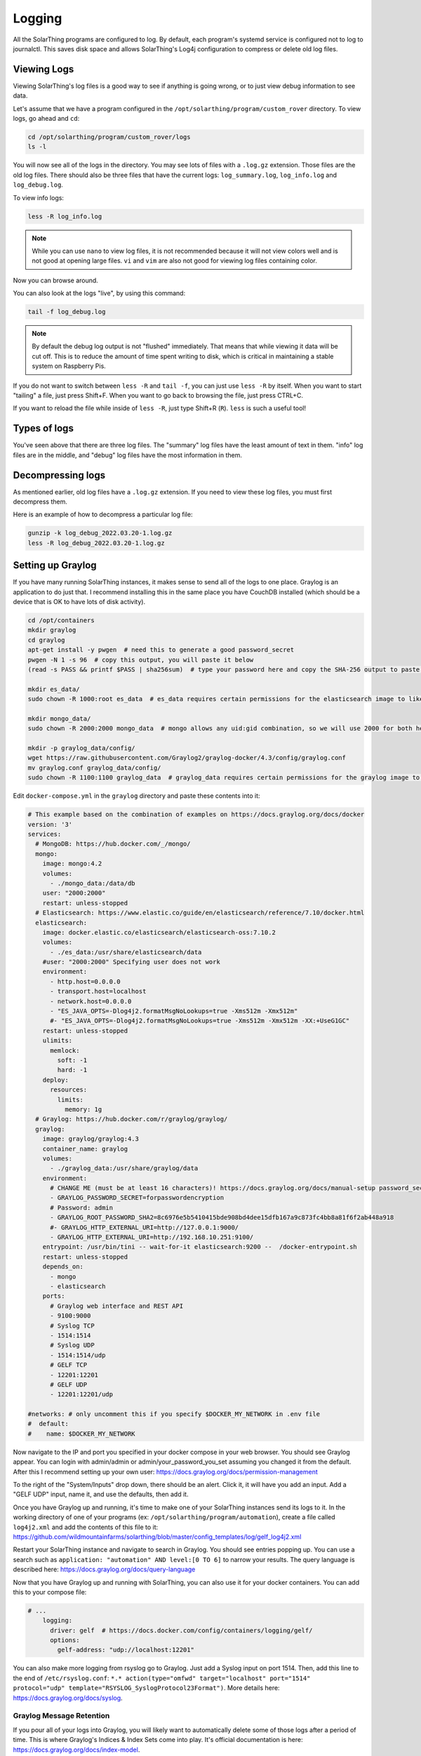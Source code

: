 Logging
==========

All the SolarThing programs are configured to log. By default, each program's systemd service is configured not to log to journalctl.
This saves disk space and allows SolarThing's Log4j configuration to compress or delete old log files.


Viewing Logs
----------------

Viewing SolarThing's log files is a good way to see if anything is going wrong, or to just view debug information to see data.

Let's assume that we have a program configured in the ``/opt/solarthing/program/custom_rover`` directory. To view logs, go ahead and ``cd``:

.. code-block:: shell

    cd /opt/solarthing/program/custom_rover/logs
    ls -l

You will now see all of the logs in the directory. You may see lots of files with a ``.log.gz`` extension. Those files are the old log files.
There should also be three files that have the current logs: ``log_summary.log``, ``log_info.log`` and ``log_debug.log``.

To view info logs:

.. code-block:: shell

    less -R log_info.log

.. note:: 
    
    While you can use ``nano`` to view log files, it is not recommended because it will not view colors well and is not good at opening large files.
    ``vi`` and ``vim`` are also not good for viewing log files containing color.


Now you can browse around.

You can also look at the logs "live", by using this command:

.. code-block:: shell

    tail -f log_debug.log

.. note:: 
    
    By default the debug log output is not "flushed" immediately. That means that while viewing it data will be cut off.
    This is to reduce the amount of time spent writing to disk, which is critical in maintaining a stable system on Raspberry Pis.

If you do not want to switch between ``less -R`` and ``tail -f``, you can just use ``less -R`` by itself. 
When you want to start "tailing" a file, just press Shift+F. When you want to go back to browsing the file, just press CTRL+C.

If you want to reload the file while inside of ``less -R``, just type Shift+R (``R``). ``less`` is such a useful tool!


Types of logs
---------------

You've seen above that there are three log files. The "summary" log files have the least amount of text in them. 
"info" log files are in the middle, and "debug" log files have the most information in them.


Decompressing logs
---------------------

As mentioned earlier, old log files have a ``.log.gz`` extension. If you need to view these log files, you must first decompress them.

Here is an example of how to decompress a particular log file:

.. code-block:: shell

    gunzip -k log_debug_2022.03.20-1.log.gz
    less -R log_debug_2022.03.20-1.log.gz
    

Setting up Graylog
--------------------

If you have many running SolarThing instances, it makes sense to send all of the logs to one place.
Graylog is an application to do just that. I recommend installing this in the same place you have CouchDB installed
(which should be a device that is OK to have lots of disk activity).

.. code-block:: shell

    cd /opt/containers
    mkdir graylog
    cd graylog
    apt-get install -y pwgen  # need this to generate a good password_secret
    pwgen -N 1 -s 96  # copy this output, you will paste it below
    (read -s PASS && printf $PASS | sha256sum)  # type your password here and copy the SHA-256 output to paste later

    mkdir es_data/
    sudo chown -R 1000:root es_data  # es_data requires certain permissions for the elasticsearch image to like it

    mkdir mongo_data/
    sudo chown -R 2000:2000 mongo_data  # mongo allows any uid:gid combination, so we will use 2000 for both here

    mkdir -p graylog_data/config/
    wget https://raw.githubusercontent.com/Graylog2/graylog-docker/4.3/config/graylog.conf
    mv graylog.conf graylog_data/config/
    sudo chown -R 1100:1100 graylog_data  # graylog_data requires certain permissions for the graylog image to like it


Edit ``docker-compose.yml`` in the ``graylog`` directory and paste these contents into it:

.. code-block:: yaml

    # This example based on the combination of examples on https://docs.graylog.org/docs/docker
    version: '3'
    services:
      # MongoDB: https://hub.docker.com/_/mongo/
      mongo:
        image: mongo:4.2
        volumes:
          - ./mongo_data:/data/db
        user: "2000:2000"
        restart: unless-stopped
      # Elasticsearch: https://www.elastic.co/guide/en/elasticsearch/reference/7.10/docker.html
      elasticsearch:
        image: docker.elastic.co/elasticsearch/elasticsearch-oss:7.10.2
        volumes:
          - ./es_data:/usr/share/elasticsearch/data
        #user: "2000:2000" Specifying user does not work
        environment:
          - http.host=0.0.0.0
          - transport.host=localhost
          - network.host=0.0.0.0
          - "ES_JAVA_OPTS=-Dlog4j2.formatMsgNoLookups=true -Xms512m -Xmx512m"
          #- "ES_JAVA_OPTS=-Dlog4j2.formatMsgNoLookups=true -Xms512m -Xmx512m -XX:+UseG1GC"
        restart: unless-stopped
        ulimits:
          memlock:
            soft: -1
            hard: -1
        deploy:
          resources:
            limits:
              memory: 1g
      # Graylog: https://hub.docker.com/r/graylog/graylog/
      graylog:
        image: graylog/graylog:4.3
        container_name: graylog
        volumes:
          - ./graylog_data:/usr/share/graylog/data
        environment:
          # CHANGE ME (must be at least 16 characters)! https://docs.graylog.org/docs/manual-setup password_secret. Generated using pwgen
          - GRAYLOG_PASSWORD_SECRET=forpasswordencryption
          # Password: admin
          - GRAYLOG_ROOT_PASSWORD_SHA2=8c6976e5b5410415bde908bd4dee15dfb167a9c873fc4bb8a81f6f2ab448a918
          #- GRAYLOG_HTTP_EXTERNAL_URI=http://127.0.0.1:9000/
          - GRAYLOG_HTTP_EXTERNAL_URI=http://192.168.10.251:9100/
        entrypoint: /usr/bin/tini -- wait-for-it elasticsearch:9200 --  /docker-entrypoint.sh
        restart: unless-stopped
        depends_on:
          - mongo
          - elasticsearch
        ports:
          # Graylog web interface and REST API
          - 9100:9000
          # Syslog TCP
          - 1514:1514
          # Syslog UDP
          - 1514:1514/udp
          # GELF TCP
          - 12201:12201
          # GELF UDP
          - 12201:12201/udp

    #networks: # only uncomment this if you specify $DOCKER_MY_NETWORK in .env file
    #  default:
    #    name: $DOCKER_MY_NETWORK

Now navigate to the IP and port you specified in your docker compose in your web browser.
You should see Graylog appear. You can login with admin/admin or admin/your_password_you_set assuming you changed it from the default.
After this I recommend setting up your own user: https://docs.graylog.org/docs/permission-management

To the right of the "System/Inputs" drop down, there should be an alert. Click it, it will have you add an input.
Add a "GELF UDP" input, name it, and use the defaults, then add it.

Once you have Graylog up and running, it's time to make one of your SolarThing instances send its logs to it.
In the working directory of one of your programs (ex: ``/opt/solarthing/program/automation``), create a file called ``log4j2.xml``
and add the contents of this file to it: https://github.com/wildmountainfarms/solarthing/blob/master/config_templates/log/gelf_log4j2.xml

Restart your SolarThing instance and navigate to search in Graylog. You should see entries popping up.
You can use a search such as ``application: "automation" AND level:[0 TO 6]`` to narrow your results.
The query language is described here: https://docs.graylog.org/docs/query-language

Now that you have Graylog up and running with SolarThing, you can also use it for your docker containers. You can add this to your compose file:

.. code-block:: yaml

    # ...
        logging:
          driver: gelf  # https://docs.docker.com/config/containers/logging/gelf/
          options:
            gelf-address: "udp://localhost:12201"

You can also make more logging from rsyslog go to Graylog. Just add a Syslog input on port 1514.
Then, add this line to the end of ``/etc/rsyslog.conf``: ``*.* action(type="omfwd" target="localhost" port="1514" protocol="udp" template="RSYSLOG_SyslogProtocol23Format")``.
More details here: https://docs.graylog.org/docs/syslog.

Graylog Message Retention
^^^^^^^^^^^^^^^^^^^^^^^^^^

If you pour all of your logs into Graylog, you will likely want to automatically delete some of those logs after a period of time.
This is where Graylog's Indices & Index Sets come into play. It's official documentation is here: https://docs.graylog.org/docs/index-model.

There are numerous ways to configure this. The way I will describe is to make it so that debug logs are only retained for a week.

First, create a new Index Set. Name it ``SolarThing Debug Set`` and set its Index prefix to ``solarthing_debug``.
Use the defaults for Index Rotation Configuration. For Index Retention Configuration, set "Max number of indices" to 7
so that no more than 7 days of debug logs will be kept.

Now we have a set created, we need to create a stream that will filter only debut messages so that we can send it to our new set.
Call this ``SolarThing Debug Stream``. Go ahead and check "Remove matches from 'All messages' stream" so that
debug messages before making this stream are put into this stream.
Manage the rules of this stream. Select your GELF input.
Add a new stream rule with: Field: ``level``, Type: ``smaller than``, Value: ``7``, Inverted: ``Yes``.
The result of this is ``level must not be smaller than 7``.
Now you can start the stream.
